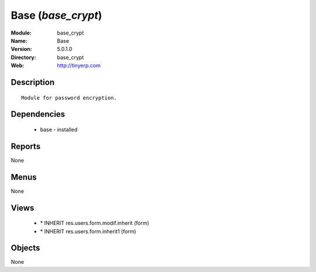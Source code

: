 
Base (*base_crypt*)
===================
:Module: base_crypt
:Name: Base
:Version: 5.0.1.0
:Directory: base_crypt
:Web: http://tinyerp.com

Description
-----------

::

  Module for password encryption.

Dependencies
------------

 * base - installed

Reports
-------

None


Menus
-------


None


Views
-----

 * \* INHERIT res.users.form.modif.inherit (form)
 * \* INHERIT res.users.form.inherit1 (form)


Objects
-------

None
